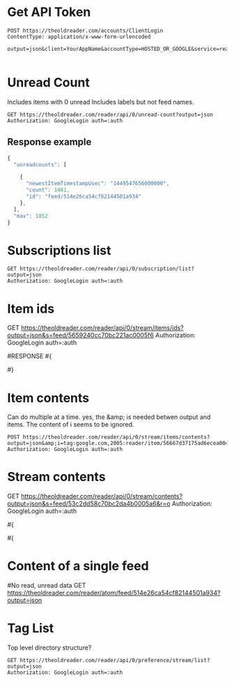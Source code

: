 #+PROPERTY: var auth=(symbol-value 'eloldreader-auth-token)
#+PROPERTY: var password=(symbol-value 'eloldreader-password)

* Get API Token
#+BEGIN_SRC restclient
POST https://theoldreader.com/accounts/ClientLogin
ContentType: application/x-www-form-urlencoded

output=json&client=YourAppName&accountType=HOSTED_OR_GOOGLE&service=reader&Email=bellegar@gmail.com&Passwd=:password

#+END_SRC

* Unread Count

Includes items with 0 unread
Includes labels but not feed names.

#+BEGIN_SRC restclient
GET https://theoldreader.com/reader/api/0/unread-count?output=json
Authorization: GoogleLogin auth=:auth
#+END_SRC


** Response example
#+BEGIN_SRC js
{
  "unreadcounts": [

    {
      "newestItemTimestampUsec": "1449547656000000",
      "count": 1481,
      "id": "feed/514e26ca54cf82144501a934"
    },
  ],
  "max": 1852
}
#+END_SRC


* Subscriptions list

#+BEGIN_SRC restclient
GET https://theoldreader.com/reader/api/0/subscription/list?output=json
Authorization: GoogleLogin auth=:auth
#+END_SRC

* Item ids

GET https://theoldreader.com/reader/api/0/stream/items/ids?output=json&s=feed/5659240cc70bc221ac0005f6
Authorization: GoogleLogin auth=:auth

#RESPONSE
#{
#  "continuation": "1449513988",
#  "itemRefs": [
#    {
#      "timestampUsec": "1449557301420000",
#      "directStreamIds": [],
#      "id": "56667d37175ad6ecea004c57"
#    }
#  ]
#}

* Item contents
Can do multiple at a time.
yes, the &amp; is needed betwen output and items.
The content of i seems to be ignored.

#+BEGIN_SRC restclient
POST https://theoldreader.com/reader/api/0/stream/items/contents?output=json&amp;i=tag:google.com,2005:reader/item/56667d37175ad6ecea004c57
Authorization: GoogleLogin auth=:auth
#+END_SRC

#
* Stream contents
# Unread items for a stream
GET https://theoldreader.com/reader/api/0/stream/contents?output=json&s=feed/53c2dd58c70bc2da4b0005a6&r=o
Authorization: GoogleLogin auth=:auth

#{
#  "continuation": "1369928841",
#  "items": [
#{
#      "origin": {
#        "htmlUrl": "http://www.avasdemon.com/",
#        "title": "Ava's Demon",
#        "streamId": "feed/53c2dd58c70bc2da4b0005a6"
#      },
#      "comments": [],
#      "likingUsersCount": 0,
#      "likingUsers": [],
#      "annotations": [],
#      "author": "",
#      "summary": {
#        "content": "<img src=\"http://25.media.tumblr.com/d6b8fad6e0fffdb8f607b5a71073a10b/tumblr_mnfwv2EUp81rtsbszo1_r1_500.png\"><br><br><img src=\"http://24.media.tumblr.com/29564a37e#12fbeb52aee1d49ffe446f7/tumblr_mnfwv2EUp81rtsbszo2_400.png\"><br><br><p><strong>||     <a href=\"http://www.kickstarter.com/projects/1908899476/avas-demon-book-one\"> The “Ava’s Demon: Book One” kickstarter has launched!</a>      ||</strong></p>\n<p>Happy Birthday Ava’s Demon! And a very happy first publication!<br>Supporting this kickstarter will ensure the creation of the comic’s first <strong>limited edition, 500 panel, 9”x9” hardcover book</strong> that you can preorder as a reward. It’s being designed to look like the book Ava receives in the comic and will only be available through this kickstarter! Aside from the book, there are a TON of other awesome rewards as well!</p>\n<p><strong>The ultimate goal of the kickstarter is to see if it can raise $200k so that I can make it my full time job, updating this comic at least twice a week for you guys!! Cross your fingers!!</strong></p>",
#        "direction": "ltr"
#      },
#      "alternate": [
#        {
#          "type": "text/html",
#          "href": "http://avasdemon.tumblr.com/post/51724515304"
#        }
#      ],
#       "canonical": [
#         {
#           "href": "http://avasdemon.tumblr.com/post/51724515304"
#         }
#       ],
#       "updated": 1369923299,
#       "published": 1369923299,
#       "title": "||      The “Ava’s Demon: Book One”...",
#       "categories": [
#         "user/-/state/com.google/reading-list",
#         "user/-/state/com.google/read"
#       ],
#       "id": "tag:google.com,2005:reader/item/51a774886f48eaafd60095d8",
#       "timestampUsec": "1369923299000000",
#       "crawlTimeMsec": "1369928840000"
#     }
#   ],
#   "updated": 1437613621,
#   "alternate": {
#     "type": "text/html",
#     "href": "http://www.avasdemon.com/"
#   },
#   "self": {
#     "href": "https://theoldreader.com/reader/api/0/stream/contents?output=json&s=feed/53c2dd58c70bc2da4b0005a6&r=o"
#   },
#   "description": "",
#   "title": "Ava's Demon",
#   "id": "feed/53c2dd58c70bc2da4b0005a6",
#   "direction": "ltr"
# }

* Content of a single feed
#No read, unread data
GET https://theoldreader.com/reader/atom/feed/514e26ca54cf82144501a934?output=json

* Tag List
Top level directory structure?
#+BEGIN_SRC restclient
GET https://theoldreader.com/reader/api/0/preference/stream/list?output=json
Authorization: GoogleLogin auth=:auth
#+END_SRC


# Local Variables:
# org-use-property-inheritance: t
# End:


